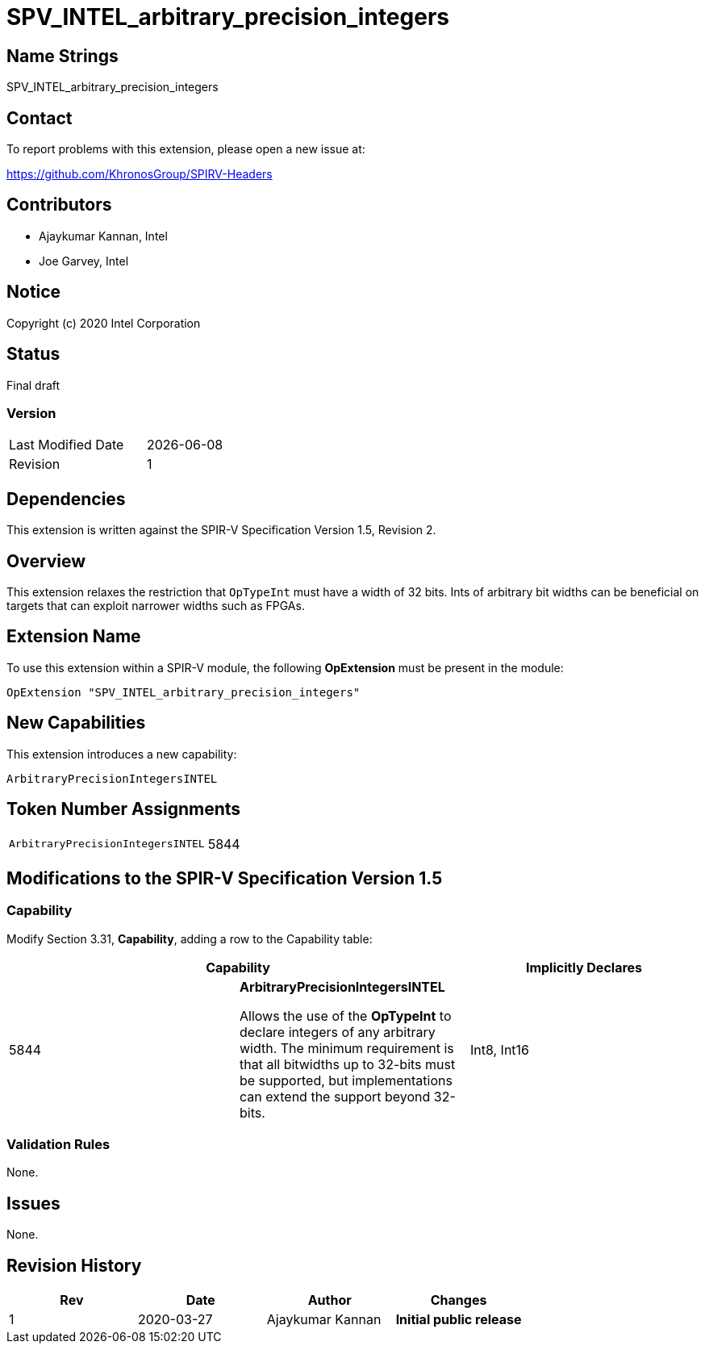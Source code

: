 = SPV_INTEL_arbitrary_precision_integers

== Name Strings

SPV_INTEL_arbitrary_precision_integers

== Contact

To report problems with this extension, please open a new issue at:

https://github.com/KhronosGroup/SPIRV-Headers

== Contributors

* Ajaykumar Kannan, Intel
* Joe Garvey, Intel

== Notice

Copyright (c) 2020 Intel Corporation

== Status

Final draft

=== Version

[width="40%",cols="25,25"]
|========================================
| Last Modified Date | {docdate}
| Revision           | 1
|========================================

== Dependencies

This extension is written against the SPIR-V Specification Version 1.5, Revision 2.

== Overview

This extension relaxes the restriction that `OpTypeInt` must have a width of 32 bits.
Ints of arbitrary bit widths can be beneficial on targets that can exploit narrower widths such as FPGAs.

== Extension Name

To use this extension within a SPIR-V module, the following *OpExtension* must be present in the module:

----
OpExtension "SPV_INTEL_arbitrary_precision_integers"
----

== New Capabilities

This extension introduces a new capability:

----
ArbitraryPrecisionIntegersINTEL
----

== Token Number Assignments
[width="40%"]
[cols="70%,30%"]
[grid="rows"]
|====
|`ArbitraryPrecisionIntegersINTEL`        | 5844
|====

== Modifications to the SPIR-V Specification Version 1.5

=== Capability
Modify Section 3.31, *Capability*, adding a row to the Capability table:
[options="header"]
|====
2+^| Capability ^| Implicitly Declares
| 5844 | *ArbitraryPrecisionIntegersINTEL* +

Allows the use of the *OpTypeInt* to declare integers of any arbitrary width.
The minimum requirement is that all bitwidths up to 32-bits must be supported, but implementations can extend the support beyond 32-bits.
| Int8, Int16
|====

=== Validation Rules

None.

== Issues

None.

== Revision History

[cols="^,<,<,<",options="header",]
|================================================
|Rev |Date |Author |Changes
|1 |2020-03-27 |Ajaykumar Kannan |*Initial public release*
|================================================
